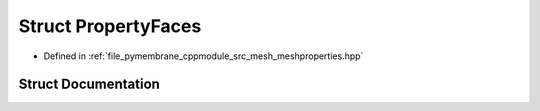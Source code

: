 .. _exhale_struct_struct_property_faces:

Struct PropertyFaces
====================

- Defined in :ref:`file_pymembrane_cppmodule_src_mesh_meshproperties.hpp`


Struct Documentation
--------------------


.. doxygenstruct:: PropertyFaces
   :project: pymembrane
   :members:
   :protected-members:
   :undoc-members: